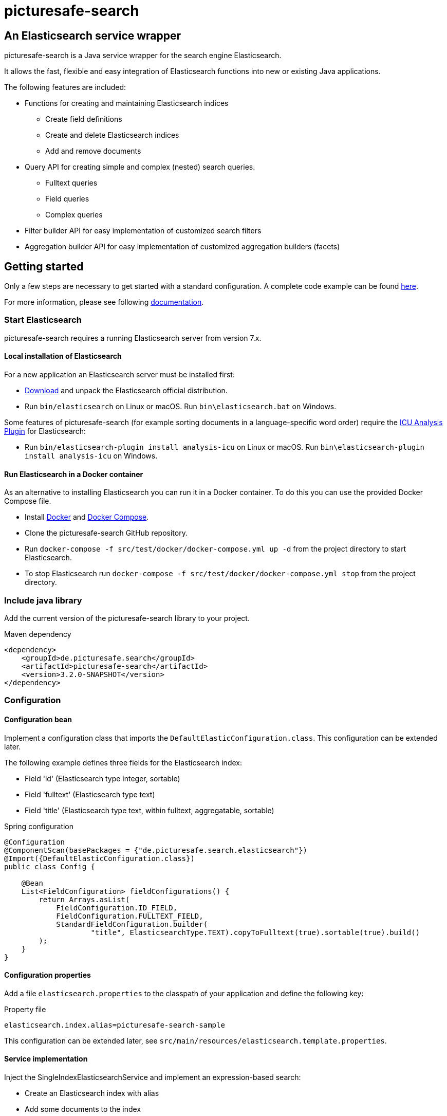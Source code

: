 = picturesafe-search

== An Elasticsearch service wrapper

picturesafe-search is a Java service wrapper for the search engine Elasticsearch.

It allows the fast, flexible and easy integration of Elasticsearch functions into new or existing Java applications.

The following features are included:

* Functions for creating and maintaining Elasticsearch indices
** Create field definitions
** Create and delete Elasticsearch indices
** Add and remove documents
* Query API for creating simple and complex (nested) search queries.
** Fulltext queries
** Field queries
** Complex queries
* Filter builder API for easy implementation of customized search filters
* Aggregation builder API for easy implementation of customized aggregation builders (facets)

== Getting started

Only a few steps are necessary to get started with a standard configuration.
A complete code example can be found https://github.com/picturesafe/picturesafe-search-samples[here].

For more information, please see following https://picturesafe-search.io/docs/[documentation].

=== Start Elasticsearch

picturesafe-search requires a running Elasticsearch server from version 7.x.

==== Local installation of Elasticsearch

For a new application an Elasticsearch server must be installed first:

* https://www.elastic.co/downloads/elasticsearch[Download] and unpack the Elasticsearch official distribution.
* Run `bin/elasticsearch` on Linux or macOS. Run `bin\elasticsearch.bat` on Windows.

Some features of picturesafe-search (for example sorting documents in a language-specific word order) require the https://www.elastic.co/guide/en/elasticsearch/plugins/current/analysis-icu.html[ICU Analysis Plugin] for Elasticsearch:

* Run `bin/elasticsearch-plugin install analysis-icu` on Linux or macOS. Run `bin\elasticsearch-plugin install analysis-icu` on Windows.

==== Run Elasticsearch in a Docker container

As an alternative to installing Elasticsearch you can run it in a Docker container. To do this you can use the provided Docker Compose file.

* Install https://docs.docker.com/install/[Docker] and https://docs.docker.com/compose/install/[Docker Compose].
* Clone the picturesafe-search GitHub repository.
* Run `docker-compose -f src/test/docker/docker-compose.yml up -d` from the project directory to start Elasticsearch.
* To stop Elasticsearch run `docker-compose -f src/test/docker/docker-compose.yml stop` from the project directory.

=== Include java library

Add the current version of the picturesafe-search library to your project.

.Maven dependency
[source,xml]
----
<dependency>
    <groupId>de.picturesafe.search</groupId>
    <artifactId>picturesafe-search</artifactId>
    <version>3.2.0-SNAPSHOT</version>
</dependency>
----

=== Configuration

==== Configuration bean

Implement a configuration class that imports the `DefaultElasticConfiguration.class`.
This configuration can be extended later.

The following example defines three fields for the Elasticsearch index:

* Field 'id' (Elasticsearch type integer, sortable)
* Field 'fulltext' (Elasticsearch type text)
* Field 'title' (Elasticsearch type text, within fulltext, aggregatable, sortable)

.Spring configuration
[source,java]
----
@Configuration
@ComponentScan(basePackages = {"de.picturesafe.search.elasticsearch"})
@Import({DefaultElasticConfiguration.class})
public class Config {

    @Bean
    List<FieldConfiguration> fieldConfigurations() {
        return Arrays.asList(
            FieldConfiguration.ID_FIELD,
            FieldConfiguration.FULLTEXT_FIELD,
            StandardFieldConfiguration.builder(
                    "title", ElasticsearchType.TEXT).copyToFulltext(true).sortable(true).build()
        );
    }
}
----

==== Configuration properties

Add a file `elasticsearch.properties` to the classpath of your application and define the following key:

.Property file
[source]
----
elasticsearch.index.alias=picturesafe-search-sample
----

This configuration can be extended later, see `src/main/resources/elasticsearch.template.properties`.

==== Service implementation

Inject the SingleIndexElasticsearchService and implement an expression-based search:

* Create an Elasticsearch index with alias
* Add some documents to the index
* Create an `OperationExpression` with two terms
* Run the search query
* Delete the Elasticsearch index

If you want to implement searches for more than one index, please use `ElasticsearchService` instead of `SingleIndexElasticsearchService`.

.Spring service implementation
[source,java]
----
@Component
@ComponentScan
public class GettingStarted {

    private static final Logger LOGGER = LoggerFactory.getLogger(GettingStarted.class);

    @Autowired
    private SingleIndexElasticsearchService singleIndexElasticsearchService;

    public static void main(String[] args) {
        try (AnnotationConfigApplicationContext ctx
                = new AnnotationConfigApplicationContext(GettingStarted.class)) {
            final GettingStarted gettingStarted = ctx.getBean(GettingStarted.class);
            gettingStarted.run();
        }
    }

    private void run() {
        try {
            singleIndexElasticsearchService.createIndexWithAlias();

            singleIndexElasticsearchService
                    .addToIndex(DataChangeProcessingMode.BLOCKING, Arrays.asList(
                    DocumentBuilder.id(1).put("title", "This is a test title").build(),
                    DocumentBuilder.id(2).put("title", "This is another test title").build(),
                    DocumentBuilder.id(3).put("title", "This is one more test title").build()
            ));

            final Expression expression = OperationExpression.and(
                    new FulltextExpression("test title"),
                    new ValueExpression("id", ValueExpression.Comparison.GE, 2));

            final SearchResult searchResult = singleIndexElasticsearchService
                .search(expression, SearchParameter.DEFAULT);

            LOGGER.info(searchResult.toString());
        } finally {
            singleIndexElasticsearchService.deleteIndexWithAlias();
        }
    }
}
----

With implementations of the picturesafe-search `Expression`-Interface complex terms of different search conditions can be easily defined.

Here are some examples:

.Simple fulltext search
[source,java]
----
Expression expression = new FulltextExpression("test title");
----

.Simple field search
[source,java]
----
Expression expression = new ValueExpression("title", "test");
----

.Simple field search with comparison operator
[source,java]
----
Expression expression = new ValueExpression("id", ValueExpression.Comparison.GE, 2);
----

.Search with two terms
[source,java]
----
Expression expression = OperationExpression.and(
        new FulltextExpression("test title"),
        new ValueExpression("id", ValueExpression.Comparison.GE, 2));
----

In addition there are further expressions like `InExpression`, `MustNotExpression`, `RangeValueExpression`, `DayExpression`, https://picturesafe-search.io/docs/reference/expressions/[more]

